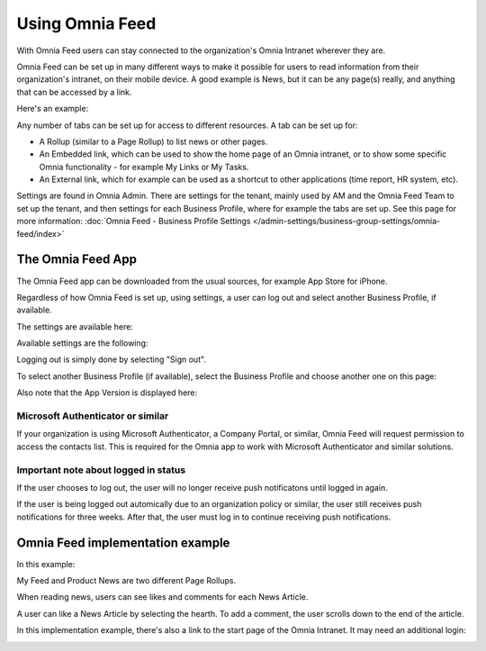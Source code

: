 Using Omnia Feed
===================

With Omnia Feed users can stay connected to the organization's Omnia Intranet wherever they are. 

Omnia Feed can be set up in many different ways to make it possible for users to read information from their organization's intranet, on their mobile device. A good example is News, but it can be any page(s) really, and anything that can be accessed by a link. 

Here's an example:

.. image:: omnia-feed-test-new.png

Any number of tabs can be set up for access to different resources. A tab can be set up for:

+ A Rollup (similar to a Page Rollup) to list news or other pages.
+ An Embedded link, which can be used to show the home page of an Omnia intranet, or to show some specific Omnia functionality - for example My Links or My Tasks.
+ An External link, which for example can be used as a shortcut to other applications (time report, HR system, etc).

Settings are found in Omnia Admin. There are settings for the tenant, mainly used by AM and the Omnia Feed Team to set up the tenant, and then settings for each Business Profile, where for example the tabs are set up. See this page for more information: :doc:`Omnia Feed - Business Profile Settings </admin-settings/business-group-settings/omnia-feed/index>`

The Omnia Feed App
*******************
The Omnia Feed app can be downloaded from the usual sources, for example App Store for iPhone.  

Regardless of how Omnia Feed is set up, using settings, a user can log out and select another Business Profile, if available.

The settings are available here:

.. image:: omnia-feed-settings-menu.png

Available settings are the following:

.. image:: omnia-feed-settings-available-new.png

Logging out is simply done by selecting "Sign out".

To select another Business Profile (if available), select the Business Profile and choose another one on this page:

.. image:: omnia-feed-settings-bp-new.png

Also note that the App Version is displayed here:

.. image:: omnia-feed-settings-version.png

Microsoft Authenticator or similar
---------------------------------------------
If your organization is using Microsoft Authenticator, a Company Portal, or similar, Omnia Feed will request permission to access the contacts list. This is required for the Omnia app to work with Microsoft Authenticator and similar solutions.

Important note about logged in status
--------------------------------------
If the user chooses to log out, the user will no longer receive push notificatons until logged in again.

If the user is being logged out automically due to an organization policy or similar, the user still receives push notifications for three weeks. After that, the user must log in to continue receiving push notifications.

Omnia Feed implementation example
*************************************
In this example:

.. image:: omnia-feed-tabs.png

My Feed and Product News are two different Page Rollups.

When reading news, users can see likes and comments for each News Article. 

.. image:: omnia-feed-likes-new.png

A user can like a News Article by selecting the hearth. To add a comment, the user scrolls down to the end of the article.

.. image:: omnia-feed-add-comment-new.png

In this implementation example, there's also a link to the start page of the Omnia Intranet. It may need an additional login:

.. image:: omnia-feed-intranet-new2.png

